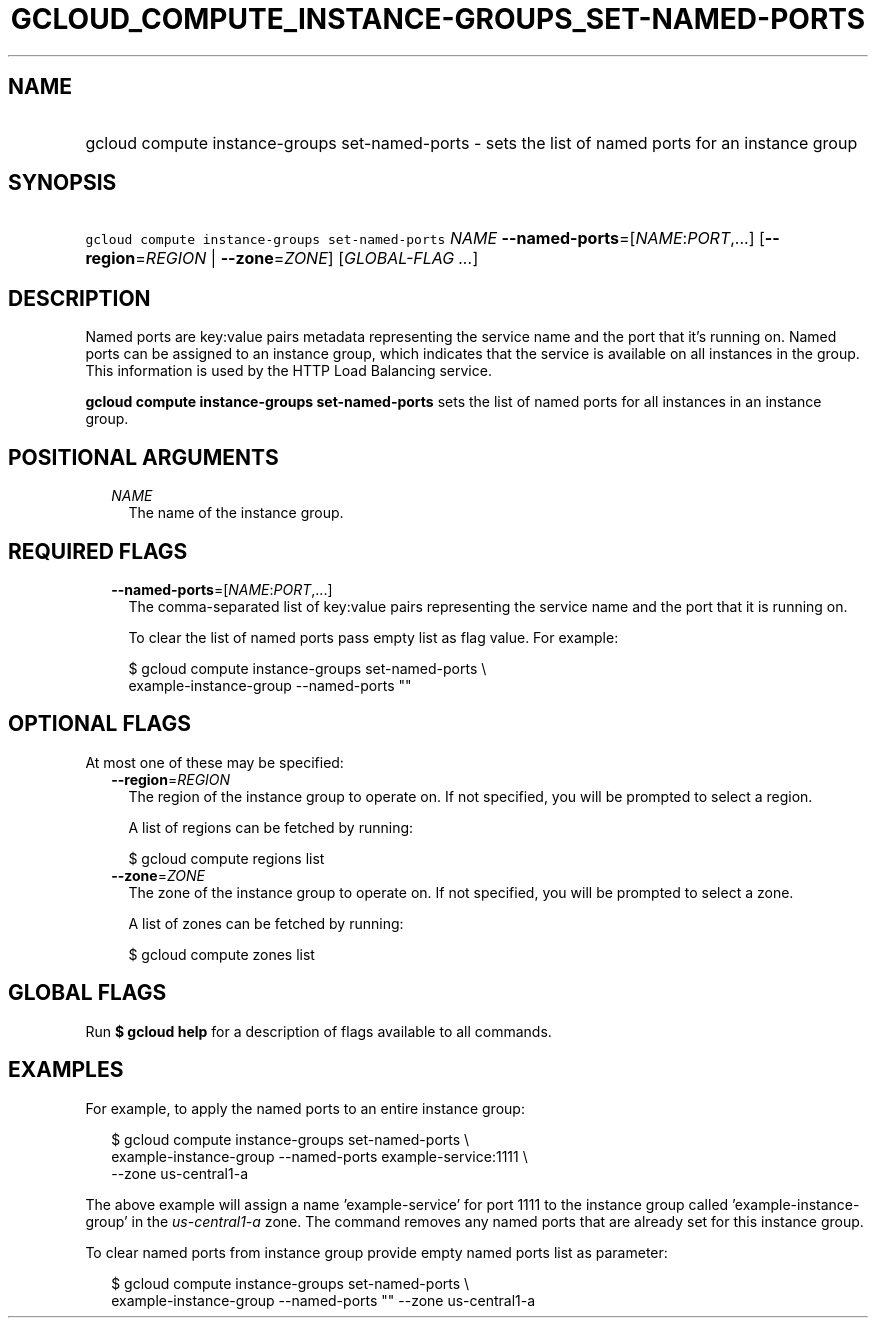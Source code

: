 
.TH "GCLOUD_COMPUTE_INSTANCE\-GROUPS_SET\-NAMED\-PORTS" 1



.SH "NAME"
.HP
gcloud compute instance\-groups set\-named\-ports \- sets the list of named ports for an instance group



.SH "SYNOPSIS"
.HP
\f5gcloud compute instance\-groups set\-named\-ports\fR \fINAME\fR \fB\-\-named\-ports\fR=[\fINAME\fR:\fIPORT\fR,...] [\fB\-\-region\fR=\fIREGION\fR\ |\ \fB\-\-zone\fR=\fIZONE\fR] [\fIGLOBAL\-FLAG\ ...\fR]



.SH "DESCRIPTION"

Named ports are key:value pairs metadata representing the service name and the
port that it's running on. Named ports can be assigned to an instance group,
which indicates that the service is available on all instances in the group.
This information is used by the HTTP Load Balancing service.

\fBgcloud compute instance\-groups set\-named\-ports\fR sets the list of named
ports for all instances in an instance group.



.SH "POSITIONAL ARGUMENTS"

.RS 2m
.TP 2m
\fINAME\fR
The name of the instance group.


.RE
.sp

.SH "REQUIRED FLAGS"

.RS 2m
.TP 2m
\fB\-\-named\-ports\fR=[\fINAME\fR:\fIPORT\fR,...]
The comma\-separated list of key:value pairs representing the service name and
the port that it is running on.

To clear the list of named ports pass empty list as flag value. For example:

.RS 2m
$ gcloud compute instance\-groups set\-named\-ports \e
    example\-instance\-group \-\-named\-ports ""
.RE



.RE
.sp

.SH "OPTIONAL FLAGS"

At most one of these may be specified:

.RS 2m
.TP 2m
\fB\-\-region\fR=\fIREGION\fR
The region of the instance group to operate on. If not specified, you will be
prompted to select a region.

A list of regions can be fetched by running:

.RS 2m
$ gcloud compute regions list
.RE

.TP 2m
\fB\-\-zone\fR=\fIZONE\fR
The zone of the instance group to operate on. If not specified, you will be
prompted to select a zone.

A list of zones can be fetched by running:

.RS 2m
$ gcloud compute zones list
.RE


.RE
.sp

.SH "GLOBAL FLAGS"

Run \fB$ gcloud help\fR for a description of flags available to all commands.



.SH "EXAMPLES"

For example, to apply the named ports to an entire instance group:

.RS 2m
$ gcloud compute instance\-groups set\-named\-ports \e
    example\-instance\-group \-\-named\-ports example\-service:1111 \e
    \-\-zone us\-central1\-a
.RE

The above example will assign a name 'example\-service' for port 1111 to the
instance group called 'example\-instance\-group' in the
\f5\fIus\-central1\-a\fR\fR zone. The command removes any named ports that are
already set for this instance group.

To clear named ports from instance group provide empty named ports list as
parameter:

.RS 2m
$ gcloud compute instance\-groups set\-named\-ports \e
    example\-instance\-group \-\-named\-ports "" \-\-zone us\-central1\-a
.RE
